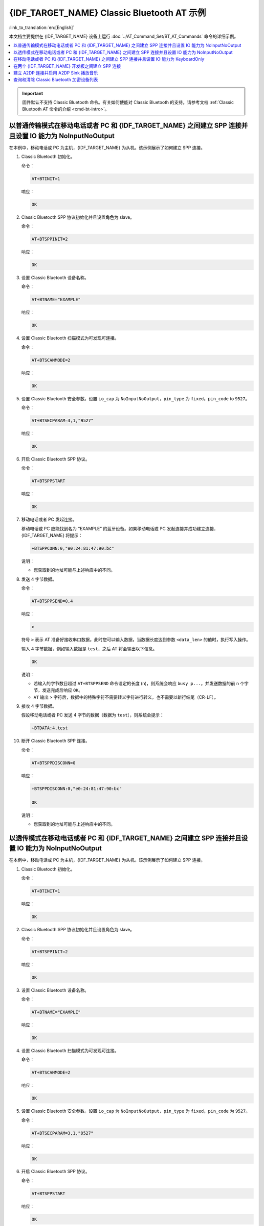 {IDF_TARGET_NAME} Classic Bluetooth AT 示例
==========================================

:link_to_translation:`en:[English]`

本文档主要提供在 {IDF_TARGET_NAME} 设备上运行 :doc:`../AT_Command_Set/BT_AT_Commands` 命令的详细示例。

.. contents::
   :local:
   :depth: 1

.. Important::
  
  固件默认不支持 Classic Bluetooth 命令。有关如何使能对 Classic Bluetooth 的支持，请参考文档 :ref:`Classic Bluetooth AT 命令的介绍 <cmd-bt-intro>`。

以普通传输模式在移动电话或者 PC 和 {IDF_TARGET_NAME} 之间建立 SPP 连接并且设置 IO 能力为 NoInputNoOutput
------------------------------------------------------------------------------------------------------------------------------------------

在本例中，移动电话或 PC 为主机，{IDF_TARGET_NAME} 为从机。该示例展示了如何建立 SPP 连接。

#. Classic Bluetooth 初始化。
   
   命令：

   .. code-block:: none

     AT+BTINIT=1

   响应：
  
   .. code-block:: none

     OK

#. Classic Bluetooth SPP 协议初始化并且设置角色为 slave。
   
   命令：

   .. code-block:: none

     AT+BTSPPINIT=2

   响应：
  
   .. code-block:: none

     OK

#. 设置 Classic Bluetooth 设备名称。
   
   命令：

   .. code-block:: none

     AT+BTNAME="EXAMPLE"

   响应：
  
   .. code-block:: none

     OK

#. 设置 Classic Bluetooth 扫描模式为可发现可连接。
   
   命令：

   .. code-block:: none

     AT+BTSCANMODE=2

   响应：
  
   .. code-block:: none

     OK

#. 设置 Classic Bluetooth 安全参数。设置 ``io_cap`` 为 ``NoInputNoOutput``，``pin_type`` 为 ``fixed``，``pin_code`` to ``9527``。
   
   命令：

   .. code-block:: none

     AT+BTSECPARAM=3,1,"9527"

   响应：
  
   .. code-block:: none

     OK

#. 开启 Classic Bluetooth SPP 协议。
   
   命令：

   .. code-block:: none

     AT+BTSPPSTART

   响应：
  
   .. code-block:: none

     OK

#. 移动电话或者 PC 发起连接。

   移动电话或 PC 应能找到名为 “EXAMPLE” 的蓝牙设备。如果移动电话或 PC 发起连接并成功建立连接，{IDF_TARGET_NAME} 将提示：

   .. code-block:: none

     +BTSPPCONN:0,"e0:24:81:47:90:bc"

   说明：

   - 您获取到的地址可能与上述响应中的不同。

#. 发送 4 字节数据。

   命令：

   .. code-block:: none

     AT+BTSPPSEND=0,4

   响应：

   .. code-block:: none

     >

   符号 ``>`` 表示 AT 准备好接收串口数据，此时您可以输入数据，当数据长度达到参数 ``<data_len>`` 的值时，执行写入操作。

   输入 4 字节数据，例如输入数据是 ``test``，之后 AT 将会输出以下信息。

   .. code-block:: none

     OK

   说明：

   - 若输入的字节数目超过 ``AT+BTSPPSEND`` 命令设定的长度 (n)，则系统会响应 ``busy p...``，并发送数据的前 n 个字节，发送完成后响应 ``OK``。
   - ``AT`` 输出 ``>`` 字符后，数据中的特殊字符不需要转义字符进行转义，也不需要以新行结尾（CR-LF）。

#. 接收 4 字节数据。

   假设移动电话或者 PC 发送 4 字节的数据（数据为 ``test``），则系统会提示：

   .. code-block:: none

     +BTDATA:4,test

#. 断开 Classic Bluetooth SPP 连接。

   命令：

   .. code-block:: none

     AT+BTSPPDISCONN=0

   响应：

   .. code-block:: none

     +BTSPPDISCONN:0,"e0:24:81:47:90:bc"

     OK

   说明：

   - 您获取到的地址可能与上述响应中的不同。

以透传模式在移动电话或者 PC 和 {IDF_TARGET_NAME} 之间建立 SPP 连接并且设置 IO 能力为 NoInputNoOutput
-------------------------------------------------------------------------------------------------------------------------------

在本例中，移动电话或 PC 为主机，{IDF_TARGET_NAME} 为从机。该示例展示了如何建立 SPP 连接。

#. Classic Bluetooth 初始化。
   
   命令：

   .. code-block:: none

     AT+BTINIT=1

   响应：
  
   .. code-block:: none

     OK

#. Classic Bluetooth SPP 协议初始化并且设置角色为 slave。
   
   命令：

   .. code-block:: none

     AT+BTSPPINIT=2

   响应：
  
   .. code-block:: none

     OK

#. 设置 Classic Bluetooth 设备名称。
   
   命令：

   .. code-block:: none

     AT+BTNAME="EXAMPLE"

   响应：
  
   .. code-block:: none

     OK

#. 设置 Classic Bluetooth 扫描模式为可发现可连接。
   
   命令：

   .. code-block:: none

     AT+BTSCANMODE=2

   响应：
  
   .. code-block:: none

     OK

#. 设置 Classic Bluetooth 安全参数。设置 ``io_cap`` 为 ``NoInputNoOutput``，``pin_type`` 为 ``fixed``，``pin_code`` 为 ``9527``。
   
   命令：

   .. code-block:: none

     AT+BTSECPARAM=3,1,"9527"

   响应：
  
   .. code-block:: none

     OK

#. 开启 Classic Bluetooth SPP 协议。
   
   命令：

   .. code-block:: none

     AT+BTSPPSTART

   响应：
  
   .. code-block:: none

     OK

#. 移动电话或者 PC 发起连接。

   移动电话或 PC 应能找到名为 “EXAMPLE” 的蓝牙设备。如果移动电话或 PC 发起连接并成功建立连接，{IDF_TARGET_NAME} 将提示：

   .. code-block:: none

     +BTSPPCONN:0,"e0:24:81:47:90:bc"

   说明：

   - 您获取到的地址可能与上述响应中的不同。

#. 在透传模式下发送数据。

   命令：

   .. code-block:: none

     AT+BTSPPSEND

   响应：

   .. code-block:: none

     OK

     >

   上述响应表示 AT 已经进入透传模式。

   说明：

   - AT 进入透传模式后，串口收到的数据会传输到移动电话或者 PC 端。

#. 停止发送数据。

   在透传发送数据过程中，若识别到单独的一包数据 ``+++``，则系统会退出透传发送。此时请至少等待 1 秒，再发下一条 AT 命令。请注意，如果直接用键盘打字输入 ``+++``，有可能因时间太慢而不能被识别为连续的三个 ``+``。更多介绍请参考 :ref:`AT+BTSPPSEND <cmd-BTSPPSEND>`。

   .. Important::

     使用 ``+++`` 可退出透传发送数据，回到正常 AT 命令模式。您也可以使用 ``AT+BTSPPSEND`` 命令恢复透传。

#. 断开 Classic Bluetooth SPP 连接。

   命令：

   .. code-block:: none

     AT+BTSPPDISCONN=0

   响应：

   .. code-block:: none

     +BTSPPDISCONN:0,"e0:24:81:47:90:bc"

     OK

   说明：

   - 您获取到的地址可能与上述响应中的不同。

在移动电话或者 PC 和 {IDF_TARGET_NAME} 之间建立 SPP 连接并且设置 IO 能力为 KeyboardOnly
--------------------------------------------------------------------------------------------

该过程基本和 `以普通传输模式在移动电话或者 PC 和 {IDF_TARGET_NAME} 之间建立 SPP 连接并且设置 IO 能力为 NoInputNoOutput`_ 描述的一样。唯一的区别在于安全参数设置。

#. Classic Bluetooth 初始化。
   
   命令：

   .. code-block:: none

     AT+BTINIT=1

   响应：
  
   .. code-block:: none

     OK

#. Classic Bluetooth SPP 协议初始化并且设置角色为 slave。
   
   命令：

   .. code-block:: none

     AT+BTSPPINIT=2

   响应：
  
   .. code-block:: none

     OK

#. 设置 Classic Bluetooth 设备名称。
   
   命令：

   .. code-block:: none

     AT+BTNAME="EXAMPLE"

   响应：
  
   .. code-block:: none

     OK

#. 设置 Classic Bluetooth 扫描模式为可发现可连接。
   
   命令：

   .. code-block:: none

     AT+BTSCANMODE=2

   响应：
  
   .. code-block:: none

     OK

#. 设置 Classic Bluetooth 安全参数。设置 ``io_cap`` 为 ``KeyboardOnly``，``pin_type`` 为 ``variable``，``pin_code`` 为 ``9527``。
   
   命令：

   .. code-block:: none

     AT+BTSECPARAM=2,0,"9527"

   响应：
  
   .. code-block:: none

     OK

#. 开启 Classic Bluetooth SPP 协议。
   
   命令：

   .. code-block:: none

     AT+BTSPPSTART

   响应：
  
   .. code-block:: none

     OK

#. 移动电话或者 PC 发起连接。

   移动电话或者 PC 可以发起连接并且产生 PIN 码，您可以在 {IDF_TARGET_NAME} 端输入 PIN 码。

   .. code-block:: none

     AT+BTKEYREPLY=0,676572

   如果连接建立成功，系统则会提示：

   .. code-block:: none

     +BTSPPCONN:0,"e0:24:81:47:90:bc"

   说明：

   - 您输入的 PIN 码可能与上述命令中的不同。请使用真实的 PIN 码代替。
   - 您获取到的地址可能与上述响应中的不同。

#. 断开 Classic Bluetooth SPP 连接。

   命令：

   .. code-block:: none

     AT+BTSPPDISCONN=0

   响应：

   .. code-block:: none

     +BTSPPDISCONN:0,"e0:24:81:47:90:bc"

     OK

   说明：

   - 您获取到的地址可能与上述响应中的不同。

在两个 {IDF_TARGET_NAME} 开发板之间建立 SPP 连接
----------------------------------------------------

下面是使用两块 {IDF_TARGET_NAME} 开发板的示例，一块作为主机，另一块作为从机。

.. Important::

  在以下步骤中以 ``主机`` 开头的操作只需要在主机端执行即可，以 ``从机`` 开头的操作只需要在从机端执行即可。如果操作没有特别指明在哪端操作，则需要在主机端和从机端都执行。

#. Classic Bluetooth 初始化。
   
   命令：

   .. code-block:: none

     AT+BTINIT=1

   响应：
  
   .. code-block:: none

     OK

#. Classic Bluetooth SPP 协议初始化。

   主机：

   命令：

   .. code-block:: none

     AT+BTSPPINIT=1

   响应：
  
   .. code-block:: none

     OK

   从机：

   命令：

   .. code-block:: none

     AT+BTSPPINIT=2

   响应：
  
   .. code-block:: none

     OK

#. 设置 Classic Bluetooth 设备名称。

   从机：

   命令：

   .. code-block:: none

     AT+BTNAME="EXAMPLE"

   响应：
  
   .. code-block:: none

     OK

#. 设置 Classic Bluetooth 扫描模式为可发现可连接。

   从机：

   命令：

   .. code-block:: none

     AT+BTSCANMODE=2

   响应：
  
   .. code-block:: none

     OK

#. 设置 Classic Bluetooth 安全参数。设置 ``io_cap`` 为 ``NoInputNoOutput``，``pin_type`` 为 ``fixed``，``pin_code`` 为 ``9527``。

   从机：

   命令：

   .. code-block:: none

     AT+BTSECPARAM=3,1,"9527"

   响应：
  
   .. code-block:: none

     OK

#. 开启 Classic Bluetooth SPP 协议。

   从机：

   命令：

   .. code-block:: none

     AT+BTSPPSTART

   响应：
  
   .. code-block:: none

     OK

#. 开启发现 Classic Bluetooth 周围设备。设置持续时间为 10 秒，可以收到的回应的数量为 10。

   主机：

   命令：

   .. code-block:: none

     AT+BTSTARTDISC=0,10,10

   响应：
  
   .. code-block:: none

     +BTSTARTDISC:"10:f6:05:f9:bc:4f",realme V11 5G,0x2,0x3,0x2d0,-34
     +BTSTARTDISC:"24:0a:c4:d6:e4:46",EXAMPLE,,,,-27
     +BTSTARTDISC:"10:f6:05:f9:bc:4f",realme V11 5G,0x2,0x3,0x2d0,-33
     +BTSTARTDISC:"24:0a:c4:d6:e4:46",EXAMPLE,,,,-25
     +BTSTARTDISC:"ac:d6:18:47:0c:ae",,0x2,0x3,0x2d0,-72
     +BTSTARTDISC:"24:0a:c4:d6:e4:46",EXAMPLE,,,,-26
     +BTSTARTDISC:"10:f6:05:f9:bc:4f",,0x2,0x3,0x2d0,-41
     +BTSTARTDISC:"24:0a:c4:2c:a8:a2",,,,,-50
     +BTSTARTDISC:"24:0a:c4:d6:e4:46",EXAMPLE,,,,-26
     +BTSTARTDISC:"10:f6:05:f9:bc:4f",realme V11 5G,0x2,0x3,0x2d0,-39
     +BTSTARTDISC:"24:0a:c4:d6:e4:46",EXAMPLE,,,,-23
     +BTSTARTDISC:"10:f6:05:f9:bc:4f",realme V11 5G,0x2,0x3,0x2d0,-36
     +BTSTARTDISC:"10:f6:05:f9:bc:4f",realme V11 5G,0x2,0x3,0x2d0,-41
     +BTSTARTDISC:"b4:a5:ac:16:14:8c",,0x2,0x3,0x2d0,-57
     +BTSTARTDISC:"24:0a:c4:2c:a8:a2"
     +BTSTARTDISC:"b4:a5:ac:16:14:8c"

     OK

   说明：

   - 您的发现结果可能与上述响应中的不同。

#. 建立 SPP 连接。

   主机：

   命令：

   .. code-block:: none

     AT+BTSPPCONN=0,0,"24:0a:c4:d6:e4:46"

   响应：
  
   .. code-block:: none

     +BTSPPCONN:0,"24:0a:c4:d6:e4:46"

     OK

   说明：

   - 输入上述命令时，请使用您的从机地址。
   - 如果连接建立成功，从机端则会提示 ``+BTSPPCONN:0,"30:ae:a4:80:06:8e"``。

#. 断开 Classic Bluetooth SPP 连接。

   从机：

   命令：

   .. code-block:: none

     AT+BTSPPDISCONN=0

   响应：

   .. code-block:: none

     +BTSPPDISCONN:0,"30:ae:a4:80:06:8e"

     OK

   说明：

   - 主机和从机都可以主动断开连接。
   - 如果连接被成功断开，主机端则会提示 ``+BTSPPDISCONN:0,"24:0a:c4:d6:e4:46"``。

建立 A2DP 连接并启用 A2DP Sink 播放音乐
-------------------------------------------

.. Important::
  
  - 使用 ``A2DP Sink`` 需要客户自己添加 ``I2S`` 部分的代码。初始化 ``I2S`` 部分的代码请参考 `a2dp sink 例程 <https://github.com/espressif/esp-idf/blob/master/examples/bluetooth/bluedroid/classic_bt/a2dp_sink/main/main.c>`__。
  - ``decoder`` 芯片部分的驱动代码也需要客户自行添加或使用现成的开发板。

#. Classic Bluetooth 初始化。

   命令：

   .. code-block:: none

     AT+BTINIT=1

   响应：
  
   .. code-block:: none

     OK

#. Classic Bluetooth A2DP 协议初始化并且设置角色为 sink。

   命令：

   .. code-block:: none

     AT+BTA2DPINIT=2

   响应：
  
   .. code-block:: none

     OK

#. 设置 Classic Bluetooth 设备名称。
   
   命令：

   .. code-block:: none

     AT+BTNAME="EXAMPLE"

   响应：
  
   .. code-block:: none

     OK

#. 设置 Classic Bluetooth 扫描模式为可发现可连接。

   命令：

   .. code-block:: none

     AT+BTSCANMODE=2

   响应：
  
   .. code-block:: none

     OK

#. 建立连接。

   source 角色应能找到名为 “EXAMPLE” 的蓝牙设备。在本例中您可以使用您的移动电话发起连接。如果连接成功建立，{IDF_TARGET_NAME} 将提示：

   .. code-block:: none

     +BTA2DPCONN:0,"e0:24:81:47:90:bc"

   说明：

   - 您获取到的地址可能与上述响应中的不同。

#. 开始播放音乐。

   命令：

   .. code-block:: none

     AT+BTA2DPCTRL=0,1

   响应：
  
   .. code-block:: none

     OK

   说明：

   - 更多类型控制请参考 :ref:`AT+BTA2DPCTRL <cmd-BTA2DPCTRL>`。

#. 停止播放音乐。

   命令：

   .. code-block:: none

     AT+BTA2DPCTRL=0,0

   响应：
  
   .. code-block:: none

     OK

   说明：

   - 更多类型控制请参考 :ref:`AT+BTA2DPCTRL <cmd-BTA2DPCTRL>`。

#. 断开 A2DP 连接。

   命令：

   .. code-block:: none

     AT+BTA2DPDISCONN=0

   响应：
  
   .. code-block:: none

     OK
     +BTA2DPDISCONN:0,"e0:24:81:47:90:bc"

查询和清除 Classic Bluetooth 加密设备列表
-----------------------------------------

#. 获取加密设备列表

   命令：

   .. code-block:: none

     AT+BTENCDEV?

   响应：
  
   .. code-block:: none

     +BTA2DPDISCONN:0,"e0:24:81:47:90:bc"
     OK

   说明：

   - 如果之前没有设备成功绑定过，AT 只会提示 ``OK``。

#. 清除 Classic Bluetooth 加密设备列表。

   有两种方式可以清除加密设备列表。

   1. 通过索引值删除加密列表中的指定设备。

      命令：

      .. code-block:: none

        AT+BTENCCLEAR=0

      响应：
     
      .. code-block:: none

        OK

   2. 删除加密列表中的全部设备。

      命令：

      .. code-block:: none

        AT+BTENCCLEAR

      响应：
     
      .. code-block:: none

        OK
